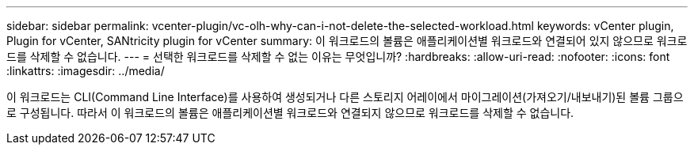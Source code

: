 ---
sidebar: sidebar 
permalink: vcenter-plugin/vc-olh-why-can-i-not-delete-the-selected-workload.html 
keywords: vCenter plugin, Plugin for vCenter, SANtricity plugin for vCenter 
summary: 이 워크로드의 볼륨은 애플리케이션별 워크로드와 연결되어 있지 않으므로 워크로드를 삭제할 수 없습니다. 
---
= 선택한 워크로드를 삭제할 수 없는 이유는 무엇입니까?
:hardbreaks:
:allow-uri-read: 
:nofooter: 
:icons: font
:linkattrs: 
:imagesdir: ../media/


[role="lead"]
이 워크로드는 CLI(Command Line Interface)를 사용하여 생성되거나 다른 스토리지 어레이에서 마이그레이션(가져오기/내보내기)된 볼륨 그룹으로 구성됩니다. 따라서 이 워크로드의 볼륨은 애플리케이션별 워크로드와 연결되지 않으므로 워크로드를 삭제할 수 없습니다.
